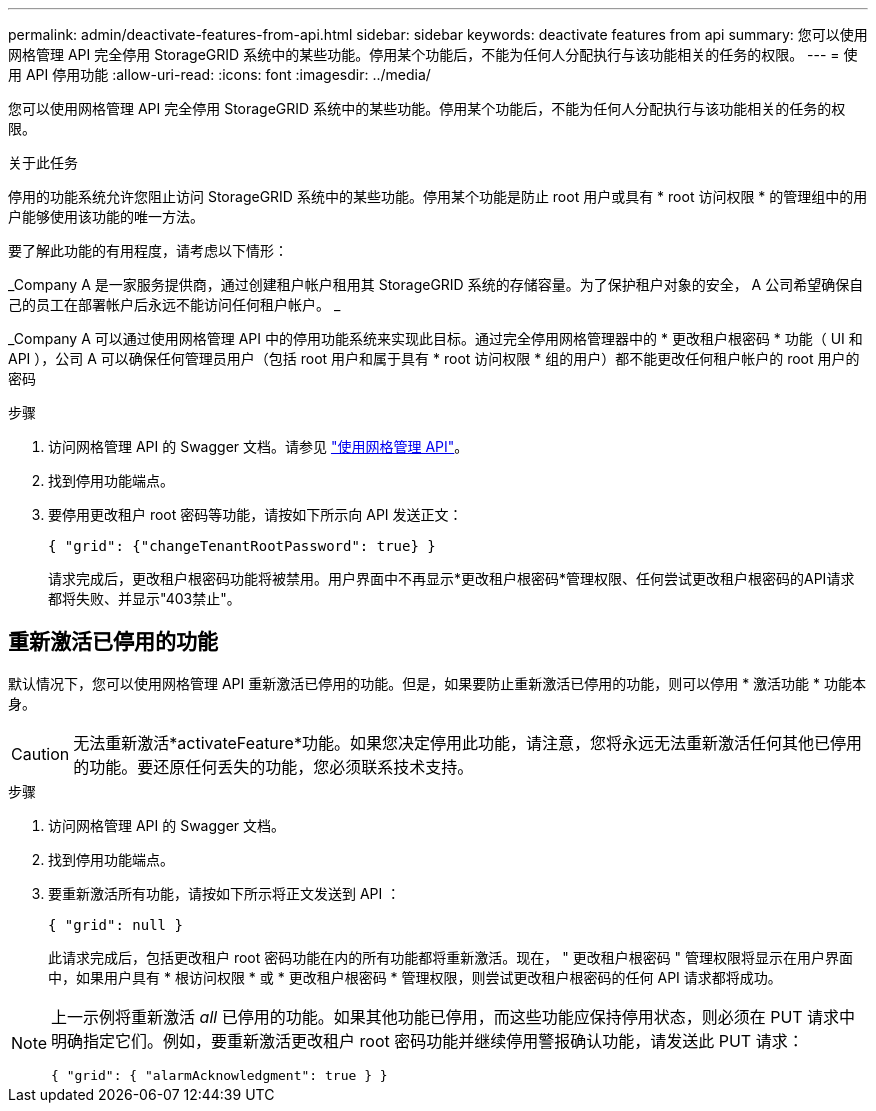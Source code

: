 ---
permalink: admin/deactivate-features-from-api.html 
sidebar: sidebar 
keywords: deactivate features from api 
summary: 您可以使用网格管理 API 完全停用 StorageGRID 系统中的某些功能。停用某个功能后，不能为任何人分配执行与该功能相关的任务的权限。 
---
= 使用 API 停用功能
:allow-uri-read: 
:icons: font
:imagesdir: ../media/


[role="lead"]
您可以使用网格管理 API 完全停用 StorageGRID 系统中的某些功能。停用某个功能后，不能为任何人分配执行与该功能相关的任务的权限。

.关于此任务
停用的功能系统允许您阻止访问 StorageGRID 系统中的某些功能。停用某个功能是防止 root 用户或具有 * root 访问权限 * 的管理组中的用户能够使用该功能的唯一方法。

要了解此功能的有用程度，请考虑以下情形：

_Company A 是一家服务提供商，通过创建租户帐户租用其 StorageGRID 系统的存储容量。为了保护租户对象的安全， A 公司希望确保自己的员工在部署帐户后永远不能访问任何租户帐户。 _

_Company A 可以通过使用网格管理 API 中的停用功能系统来实现此目标。通过完全停用网格管理器中的 * 更改租户根密码 * 功能（ UI 和 API ），公司 A 可以确保任何管理员用户（包括 root 用户和属于具有 * root 访问权限 * 组的用户）都不能更改任何租户帐户的 root 用户的密码

.步骤
. 访问网格管理 API 的 Swagger 文档。请参见 link:using-grid-management-api.html["使用网格管理 API"]。
. 找到停用功能端点。
. 要停用更改租户 root 密码等功能，请按如下所示向 API 发送正文：
+
`{ "grid": {"changeTenantRootPassword": true} }`

+
请求完成后，更改租户根密码功能将被禁用。用户界面中不再显示*更改租户根密码*管理权限、任何尝试更改租户根密码的API请求都将失败、并显示"403禁止"。





== 重新激活已停用的功能

默认情况下，您可以使用网格管理 API 重新激活已停用的功能。但是，如果要防止重新激活已停用的功能，则可以停用 * 激活功能 * 功能本身。


CAUTION: 无法重新激活*activateFeature*功能。如果您决定停用此功能，请注意，您将永远无法重新激活任何其他已停用的功能。要还原任何丢失的功能，您必须联系技术支持。

.步骤
. 访问网格管理 API 的 Swagger 文档。
. 找到停用功能端点。
. 要重新激活所有功能，请按如下所示将正文发送到 API ：
+
`{ "grid": null }`

+
此请求完成后，包括更改租户 root 密码功能在内的所有功能都将重新激活。现在， " 更改租户根密码 " 管理权限将显示在用户界面中，如果用户具有 * 根访问权限 * 或 * 更改租户根密码 * 管理权限，则尝试更改租户根密码的任何 API 请求都将成功。



[NOTE]
====
上一示例将重新激活 _all_ 已停用的功能。如果其他功能已停用，而这些功能应保持停用状态，则必须在 PUT 请求中明确指定它们。例如，要重新激活更改租户 root 密码功能并继续停用警报确认功能，请发送此 PUT 请求：

`{ "grid": { "alarmAcknowledgment": true } }`

====